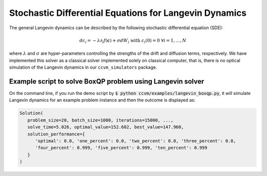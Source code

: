 Stochastic Differential Equations for Langevin Dynamics
=============================================================

The general Langevin dynamics can be described by the following stochastic differential equation (SDE):

.. math::

    d c_{i} = -\lambda\partial_{i} f(\mathbf{c}) + \sigma dW_{i}\;\;\text{with}\;\;c_{i}(0)=0\;\;\forall i=1,\ldots,N

where :math:`\lambda` and :math:`\sigma` are hyper-parameters controlling the strengths of the drift and diffusion terms, respectively. We have implemented this solver as a classical solver implemented solely on classical computer, that is, there is no optical simulation of the Langevin dynamics in our ``ccvm_simulators`` package.

Example script to solve BoxQP problem using Langevin solver
-------------------------------------------------------------------

On the command line, if you run the demo script by :code:`$ python ccvm/examples/langevin_boxqp.py`, it will simulate Langevin dynamics for an example problem instance and then the outcome is displayed as:

.. code-block:: python

    Solution(
       problem_size=20, batch_size=1000, iterations=15000, ...,
       solve_time=5.026, optimal_value=152.602, best_value=147.960,
       solution_performance={
          'optimal': 0.0, 'one_percent': 0.0, 'two_percent': 0.0, 'three_percent': 0.0,
          'four_percent': 0.999, 'five_percent': 0.999, 'ten_percent': 0.999
       }
    )
